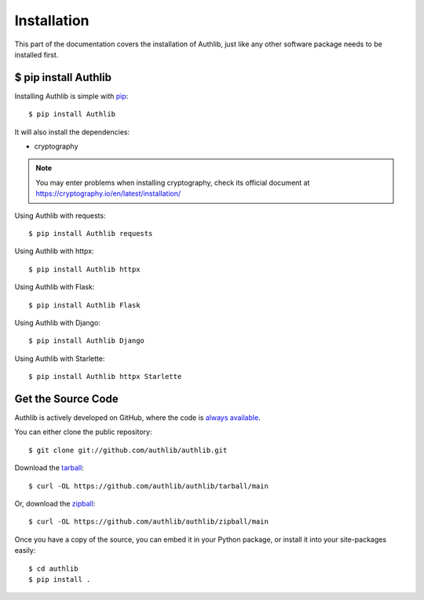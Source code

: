 .. _install:

Installation
============

.. meta::
    :description: How to install Authlib with pip, source code, etc.

This part of the documentation covers the installation of Authlib, just
like any other software package needs to be installed first.


$ pip install Authlib
---------------------


Installing Authlib is simple with `pip <http://www.pip-installer.org/>`_::

    $ pip install Authlib

It will also install the dependencies:

- cryptography

.. note::
    You may enter problems when installing cryptography, check its official
    document at https://cryptography.io/en/latest/installation/

Using Authlib with requests::

    $ pip install Authlib requests

Using Authlib with httpx::

    $ pip install Authlib httpx

Using Authlib with Flask::

    $ pip install Authlib Flask

Using Authlib with Django::

    $ pip install Authlib Django

Using Authlib with Starlette::

    $ pip install Authlib httpx Starlette

.. versionchanged:: v0.12

    "requests" is an optional dependency since v0.12. If you want to use
    Authlib client, you have to install "requests" by yourself::

    $ pip install Authlib requests

Get the Source Code
-------------------

Authlib is actively developed on GitHub, where the code is
`always available <https://github.com/authlib/authlib>`_.

You can either clone the public repository::

    $ git clone git://github.com/authlib/authlib.git

Download the `tarball <https://github.com/authlib/authlib/tarball/main>`_::

    $ curl -OL https://github.com/authlib/authlib/tarball/main

Or, download the `zipball <https://github.com/authlib/authlib/zipball/main>`_::

    $ curl -OL https://github.com/authlib/authlib/zipball/main


Once you have a copy of the source, you can embed it in your Python package,
or install it into your site-packages easily::

    $ cd authlib
    $ pip install .
